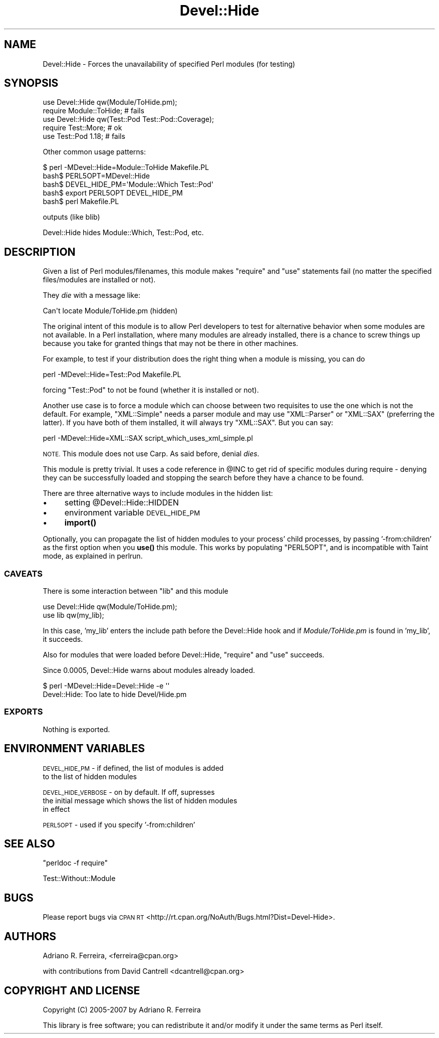 .\" Automatically generated by Pod::Man 4.10 (Pod::Simple 3.35)
.\"
.\" Standard preamble:
.\" ========================================================================
.de Sp \" Vertical space (when we can't use .PP)
.if t .sp .5v
.if n .sp
..
.de Vb \" Begin verbatim text
.ft CW
.nf
.ne \\$1
..
.de Ve \" End verbatim text
.ft R
.fi
..
.\" Set up some character translations and predefined strings.  \*(-- will
.\" give an unbreakable dash, \*(PI will give pi, \*(L" will give a left
.\" double quote, and \*(R" will give a right double quote.  \*(C+ will
.\" give a nicer C++.  Capital omega is used to do unbreakable dashes and
.\" therefore won't be available.  \*(C` and \*(C' expand to `' in nroff,
.\" nothing in troff, for use with C<>.
.tr \(*W-
.ds C+ C\v'-.1v'\h'-1p'\s-2+\h'-1p'+\s0\v'.1v'\h'-1p'
.ie n \{\
.    ds -- \(*W-
.    ds PI pi
.    if (\n(.H=4u)&(1m=24u) .ds -- \(*W\h'-12u'\(*W\h'-12u'-\" diablo 10 pitch
.    if (\n(.H=4u)&(1m=20u) .ds -- \(*W\h'-12u'\(*W\h'-8u'-\"  diablo 12 pitch
.    ds L" ""
.    ds R" ""
.    ds C` ""
.    ds C' ""
'br\}
.el\{\
.    ds -- \|\(em\|
.    ds PI \(*p
.    ds L" ``
.    ds R" ''
.    ds C`
.    ds C'
'br\}
.\"
.\" Escape single quotes in literal strings from groff's Unicode transform.
.ie \n(.g .ds Aq \(aq
.el       .ds Aq '
.\"
.\" If the F register is >0, we'll generate index entries on stderr for
.\" titles (.TH), headers (.SH), subsections (.SS), items (.Ip), and index
.\" entries marked with X<> in POD.  Of course, you'll have to process the
.\" output yourself in some meaningful fashion.
.\"
.\" Avoid warning from groff about undefined register 'F'.
.de IX
..
.nr rF 0
.if \n(.g .if rF .nr rF 1
.if (\n(rF:(\n(.g==0)) \{\
.    if \nF \{\
.        de IX
.        tm Index:\\$1\t\\n%\t"\\$2"
..
.        if !\nF==2 \{\
.            nr % 0
.            nr F 2
.        \}
.    \}
.\}
.rr rF
.\" ========================================================================
.\"
.IX Title "Devel::Hide 3"
.TH Devel::Hide 3 "2013-01-28" "perl v5.26.3" "User Contributed Perl Documentation"
.\" For nroff, turn off justification.  Always turn off hyphenation; it makes
.\" way too many mistakes in technical documents.
.if n .ad l
.nh
.SH "NAME"
Devel::Hide \- Forces the unavailability of specified Perl modules (for testing)
.SH "SYNOPSIS"
.IX Header "SYNOPSIS"
.Vb 2
\&    use Devel::Hide qw(Module/ToHide.pm);
\&    require Module::ToHide; # fails 
\&
\&    use Devel::Hide qw(Test::Pod Test::Pod::Coverage);
\&    require Test::More; # ok
\&    use Test::Pod 1.18; # fails
.Ve
.PP
Other common usage patterns:
.PP
.Vb 1
\&    $ perl \-MDevel::Hide=Module::ToHide Makefile.PL
\&
\&    bash$ PERL5OPT=MDevel::Hide
\&    bash$ DEVEL_HIDE_PM=\*(AqModule::Which Test::Pod\*(Aq
\&    bash$ export PERL5OPT DEVEL_HIDE_PM
\&    bash$ perl Makefile.PL
.Ve
.PP
outputs (like blib)
.PP
.Vb 1
\&    Devel::Hide hides Module::Which, Test::Pod, etc.
.Ve
.SH "DESCRIPTION"
.IX Header "DESCRIPTION"
Given a list of Perl modules/filenames, this module makes
\&\f(CW\*(C`require\*(C'\fR and \f(CW\*(C`use\*(C'\fR statements fail (no matter the
specified files/modules are installed or not).
.PP
They \fIdie\fR with a message like:
.PP
.Vb 1
\&    Can\*(Aqt locate Module/ToHide.pm (hidden)
.Ve
.PP
The original intent of this module is to allow Perl developers
to test for alternative behavior when some modules are not
available. In a Perl installation, where many modules are
already installed, there is a chance to screw things up
because you take for granted things that may not be there
in other machines.
.PP
For example, to test if your distribution does the right thing
when a module is missing, you can do
.PP
.Vb 1
\&    perl \-MDevel::Hide=Test::Pod Makefile.PL
.Ve
.PP
forcing \f(CW\*(C`Test::Pod\*(C'\fR to not be found (whether it is installed
or not).
.PP
Another use case is to force a module which can choose between
two requisites to use the one which is not the default.
For example, \f(CW\*(C`XML::Simple\*(C'\fR needs a parser module and may use
\&\f(CW\*(C`XML::Parser\*(C'\fR or \f(CW\*(C`XML::SAX\*(C'\fR (preferring the latter).
If you have both of them installed, it will always try \f(CW\*(C`XML::SAX\*(C'\fR.
But you can say:
.PP
.Vb 1
\&    perl \-MDevel::Hide=XML::SAX script_which_uses_xml_simple.pl
.Ve
.PP
\&\s-1NOTE.\s0 This module does not use Carp. As said before,
denial \fIdies\fR.
.PP
This module is pretty trivial. It uses a code reference
in \f(CW@INC\fR to get rid of specific modules during require \-
denying they can be successfully loaded and stopping
the search before they have a chance to be found.
.PP
There are three alternative ways to include modules in
the hidden list:
.IP "\(bu" 4
setting \f(CW@Devel::Hide::HIDDEN\fR
.IP "\(bu" 4
environment variable \s-1DEVEL_HIDE_PM\s0
.IP "\(bu" 4
\&\fBimport()\fR
.PP
Optionally, you can propagate the list of hidden modules to your
process' child processes, by passing '\-from:children' as the
first option when you \fBuse()\fR this module. This works by populating
\&\f(CW\*(C`PERL5OPT\*(C'\fR, and is incompatible with Taint mode, as
explained in perlrun.
.SS "\s-1CAVEATS\s0"
.IX Subsection "CAVEATS"
There is some interaction between \f(CW\*(C`lib\*(C'\fR and this module
.PP
.Vb 2
\&    use Devel::Hide qw(Module/ToHide.pm);
\&    use lib qw(my_lib);
.Ve
.PP
In this case, 'my_lib' enters the include path before
the Devel::Hide hook and if \fIModule/ToHide.pm\fR is found
in 'my_lib', it succeeds.
.PP
Also for modules that were loaded before Devel::Hide,
\&\f(CW\*(C`require\*(C'\fR and \f(CW\*(C`use\*(C'\fR succeeds.
.PP
Since 0.0005, Devel::Hide warns about modules already loaded.
.PP
.Vb 2
\&    $ perl \-MDevel::Hide=Devel::Hide \-e \*(Aq\*(Aq
\&    Devel::Hide: Too late to hide Devel/Hide.pm
.Ve
.SS "\s-1EXPORTS\s0"
.IX Subsection "EXPORTS"
Nothing is exported.
.SH "ENVIRONMENT VARIABLES"
.IX Header "ENVIRONMENT VARIABLES"
\&\s-1DEVEL_HIDE_PM\s0 \- if defined, the list of modules is added
   to the list of hidden modules
.PP
\&\s-1DEVEL_HIDE_VERBOSE\s0 \- on by default. If off, supresses
   the initial message which shows the list of hidden modules
   in effect
.PP
\&\s-1PERL5OPT\s0 \- used if you specify '\-from:children'
.SH "SEE ALSO"
.IX Header "SEE ALSO"
\&\*(L"perldoc \-f require\*(R"
.PP
Test::Without::Module
.SH "BUGS"
.IX Header "BUGS"
Please report bugs via \s-1CPAN RT\s0 <http://rt.cpan.org/NoAuth/Bugs.html?Dist=Devel\-Hide>.
.SH "AUTHORS"
.IX Header "AUTHORS"
Adriano R. Ferreira, <ferreira@cpan.org>
.PP
with contributions from David Cantrell <dcantrell@cpan.org>
.SH "COPYRIGHT AND LICENSE"
.IX Header "COPYRIGHT AND LICENSE"
Copyright (C) 2005\-2007 by Adriano R. Ferreira
.PP
This library is free software; you can redistribute it and/or modify
it under the same terms as Perl itself.
